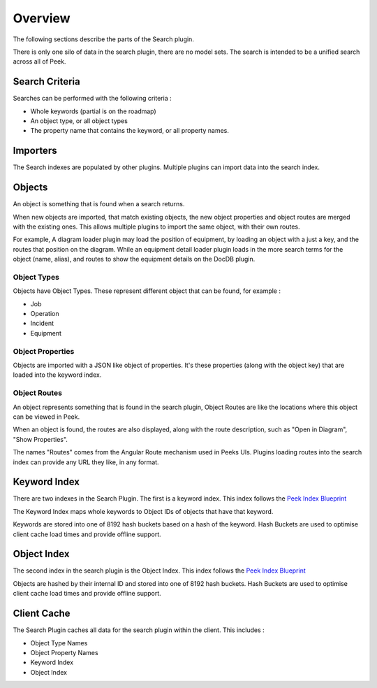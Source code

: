 Overview
--------

The following sections describe the parts of the Search plugin.

There is only one silo of data in the search plugin, there are no model sets.
The search is intended to be a unified search across all of Peek.

Search Criteria
```````````````

Searches can be performed with the following criteria :

*   Whole keywords (partial is on the roadmap)

*   An object type, or all object types

*   The property name that contains the keyword, or all property names.

Importers
`````````

The Search indexes are populated by other plugins. Multiple plugins can import data
into the search index.

Objects
```````

An object is something that is found when a search returns.

When new objects are imported, that match existing objects, the new object properties
and object routes are merged with the existing ones.
This allows multiple plugins to import the same object, with their own routes.

For example, A diagram loader plugin may load the position of equipment,
by loading an object with a just a key, and the routes that position on the diagram.
While an equipment detail loader plugin loads in the more search terms for the object
(name, alias), and routes to show the equipment details on the DocDB plugin.

Object Types
~~~~~~~~~~~~

Objects have Object Types. These represent different object that can be found,
for example :

* Job

* Operation

* Incident

* Equipment


Object Properties
~~~~~~~~~~~~~~~~~

Objects are imported with a JSON like object of properties. It's these properties
(along with the object key) that are loaded into the keyword index.

Object Routes
~~~~~~~~~~~~~

An object represents something that is found in the search plugin,
Object Routes are like the locations where this object can be viewed in Peek.

When an object is found, the routes are also displayed, along with the route description,
such as "Open in Diagram", "Show Properties".

The names "Routes" comes from the Angular Route mechanism used in Peeks UIs.
Plugins loading routes into the search index can provide any URL they like,
in any format.

Keyword Index
`````````````

There are two indexes in the Search Plugin. The first is a keyword index.
This index follows the
`Peek Index Blueprint <https://bitbucket.org/synerty/peek-plugin-index-blueprint>`_

The Keyword Index maps whole keywords to Object IDs of objects that have that keyword.

Keywords are stored into one of 8192 hash buckets based on a hash of the keyword.
Hash Buckets are used to optimise client cache load times and provide offline support.

Object Index
````````````

The second index in the search plugin is the Object Index.
This index follows the
`Peek Index Blueprint <https://bitbucket.org/synerty/peek-plugin-index-blueprint>`_

Objects are hashed by their internal ID and stored into one of 8192 hash buckets.
Hash Buckets are used to optimise client cache load times and provide offline support.


Client Cache
````````````

The Search Plugin caches all data for the search plugin within the client.
This includes :

*   Object Type Names

*   Object Property Names

*   Keyword Index

*   Object Index

